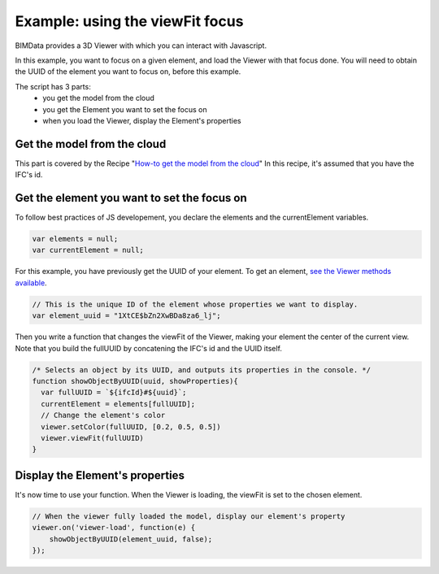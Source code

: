 =================================
Example: using the viewFit focus
=================================

BIMData provides a 3D Viewer with which you can interact with Javascript.

In this example, you want to focus on a given element, and load the Viewer with that focus done.
You will need to obtain the UUID of the element you want to focus on, before this example.

The script has 3 parts:
 * you get the model from the cloud
 * you get the Element you want to set the focus on
 * when you load the Viewer, display the Element's properties

Get the model from the cloud
------------------------------

This part is covered by the Recipe "`How-to get the model from the cloud`_"
In this recipe, it's assumed that you have the IFC's id.


Get the element you want to set the focus on
------------------------------------------------

To follow best practices of JS developement, you declare the elements and the currentElement variables.

.. code-block:: javascript

      var elements = null;
      var currentElement = null;


For this example, you have previously get the UUID of your element.
To get an element, `see the Viewer methods available`_.

.. code-block:: javascript

      // This is the unique ID of the element whose properties we want to display.
      var element_uuid = "1XtCE$bZn2XwBDa8za6_lj";


Then you write a function that changes the viewFit of the Viewer, making your element the center of the current view.
Note that you build the fullUUID by concatening the IFC's id and the UUID itself.

.. code-block:: javascript
      
      /* Selects an object by its UUID, and outputs its properties in the console. */
      function showObjectByUUID(uuid, showProperties){
        var fullUUID = `${ifcId}#${uuid}`;
        currentElement = elements[fullUUID];
        // Change the element's color
        viewer.setColor(fullUUID, [0.2, 0.5, 0.5])
        viewer.viewFit(fullUUID)
      }


Display the Element's properties
----------------------------------

It's now time to use your function. When the Viewer is loading, the viewFit is set to the chosen element. 

.. code-block:: javascript

      // When the viewer fully loaded the model, display our element's property
      viewer.on('viewer-load', function(e) {
          showObjectByUUID(element_uuid, false);
      });


.. raw:: html
   :file: ../_static/st_viewfit_focus.html

.. _see the Viewer methods available: ../viewer/parameters.html
.. _How-to get the model from the cloud: ../viewer/get_model_from_cloud.rst